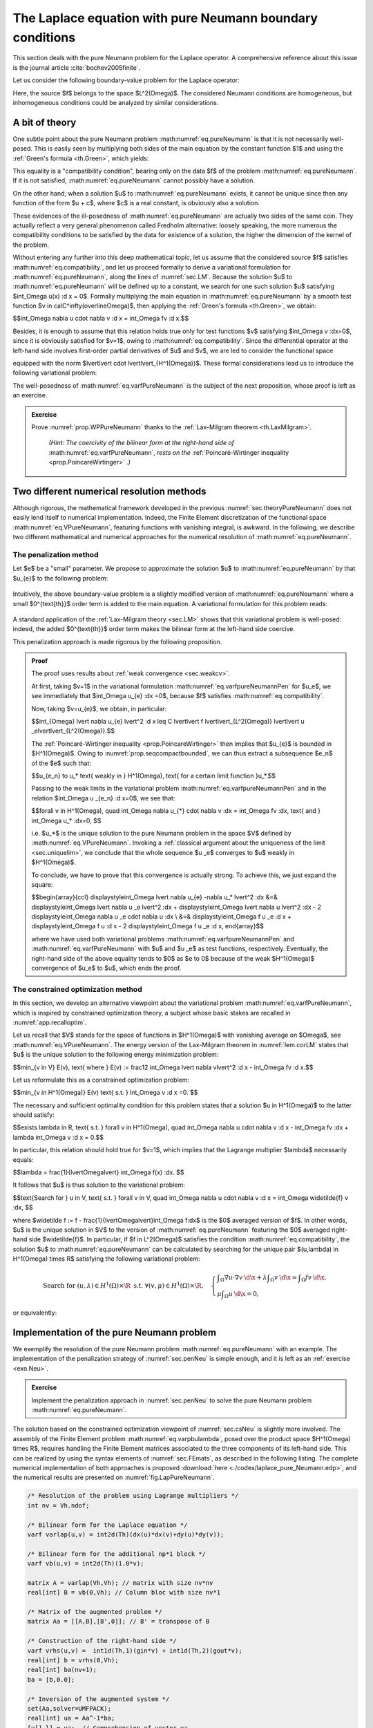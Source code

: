 .. _sec.lappureNeumann:

The Laplace equation with pure Neumann boundary conditions
======================================================================

.. ##################################################

This section deals with the pure Neumann problem for the Laplace operator. A comprehensive reference about this issue is the journal article :cite:`bochev2005finite`.

Let us consider the following boundary-value problem for the Laplace operator:

.. math::
  :label: eq.pureNeumann
  
  \text{Search for } u \text{ s.t. } \left\{
  \begin{array}{cl}
  -\Delta u = f & \text{in } \Omega, \\
  \frac{\partial u}{\partial n} = 0 & \text{on } \partial \Omega.
  \end{array}
  \right.

Here, the source $f$ belongs to the space $L^2(\Omega)$. The considered Neumann conditions are homogeneous, but inhomogeneous conditions could be analyzed by similar considerations. 

.. ##################################################
.. ##################################################

.. _sec.theoryPureNeumann:

A bit of theory
---------------

.. ##################################################
.. ##################################################

One subtle point about the pure Neumann problem :math:numref:`eq.pureNeumann` is that it is not necessarily well-posed. This is easily seen by multiplying both sides of the main equation by the constant function $1$ and using the :ref:`Green's formula <th.Green>`, which yields:

.. ##############

.. math:: 
  :label: eq.compatibility
  
  \int_\Omega f(\x) \:\text{d} \x = 0.

.. ##############

This equality is a \"compatibility condition\", bearing only on the data $f$ of the problem :math:numref:`eq.pureNeumann`. 
If it is not satisfied, :math:numref:`eq.pureNeumann` cannot possibly have a solution. 

On the other hand, when a solution $u$ to :math:numref:`eq.pureNeumann` exists, it cannot be unique since then any function of the form $u + c$, where $c$ is a real constant, is obviously also a solution.

These evidences of the ill-posedness of :math:numref:`eq.pureNeumann` are actually two sides of the same coin. They actually reflect a very general phenomenon called Fredholm alternative: loosely speaking, the more numerous the compatibility conditions to be satisfied by the data for existence of a solution, the higher the dimension of the kernel of the problem. 

Without entering any further into this deep mathematical topic, let us assume that the considered source $f$ satisfies :math:numref:`eq.compatibility`, and let us proceed formally to derive a variational formulation for :math:numref:`eq.pureNeumann`, along the lines of :numref:`sec.LM`. Because the solution $u$ to :math:numref:`eq.pureNeumann` will be defined up to a constant, we search for one such solution $u$ satisfying $\int_\Omega u(\x) \:\d \x = 0$. Formally multiplying the main equation in :math:numref:`eq.pureNeumann` by a smooth test function $v \in \calC^\infty(\overline\Omega)$, then applying the :ref:`Green's formula <th.Green>`, we obtain:

$$\int_\Omega \nabla u \cdot \nabla v \:\d \x = \int_\Omega fv \:\d \x.$$ 

Besides, it is enough to assume that this relation holds true only for test functions $v$ satisfying $\int_\Omega v \:\d\x=0$, since it is obviously satisfied for $v=1$, owing to :math:numref:`eq.compatibility`. Since the differential operator at the left-hand side involves first-order partial derivatives of $u$ and $v$, we are led to consider the functional space 

.. ##############

.. math:: 
  :label: eq.VPureNeumann
  
  V := \left\{ v \in H^1(\Omega) \text{ s.t. } \int_\Omega v \: \d \x = 0 \right\},
  
.. ##############

equipped with the norm $\lvert\lvert \cdot \lvert\lvert_{H^1(\Omega)}$.
These formal considerations lead us to introduce the following variational problem:

.. #############################

.. math:: 
  :label: eq.varfPureNeumann
  
  \text{Search for } u \in V \text{ s.t. } \forall v \in V, \quad \int_\Omega \nabla u \cdot \nabla v \:\d \x = \int_\Omega f v \:\d \x.

.. #############################

The well-posedness of :math:numref:`eq.varfPureNeumann` is the subject of the next proposition, whose proof is left as an exercise.

.. #############################

.. _prop.WPPureNeumann:

.. prf:proposition::

  Let $f \in L^2(\Omega)$ be a given source term. Then the variational problem :math:numref:`eq.varfPureNeumann` is well-posed.

.. #############################

.. ##########
.. admonition:: Exercise
   :class: admonition-exo

   Prove :numref:`prop.WPPureNeumann` thanks to the :ref:`Lax-Milgram theorem <th.LaxMilgram>`.

     *(Hint: The coercivity of the bilinear form at the right-hand side of* :math:numref:`eq.varfPureNeumann`, *rests on the* :ref:`Poincaré-Wirtinger inequality <prop.PoincareWirtinger>` *.)*
     
.. ##########


.. #############################

.. prf:remark:: 

  The compatibility condition :math:numref:`eq.compatibility` is not needed to guarantee the well-posedness of :math:numref:`eq.varfPureNeumann`. It however ensures that the variational solution $u$ is also solution to the original boundary-value problem :math:numref:`eq.pureNeumann` in a suitable sense. Indeed, arguing as in :numref:`rm.eqstrongweakneu` and without entering into details, one can show that $u$ is the unique $H^1(\Omega)$ function satisfying
  
  .. math::
  
    \left\{
    \begin{array}{cl}
    -\Delta u = f - \frac{1}{\lvert \Omega \lvert}\int_\Omega f(\x) \:\d \x & \text{in } \Omega, \\
    \frac{\partial u}{\partial n} = 0 & \text{on } \partial \Omega.
    \end{array}
    \right.
  
  where the main equation is understood in the sense of distributions. Note that its right-hand side satisfies the compatibility condition :math:numref:`eq.compatibility` and that it coincides with the original source term $f$ provided the latter satisfies :math:numref:`eq.compatibility`.

.. #############################


.. ##################################################
.. ##################################################

Two different numerical resolution methods
------------------------------------------

.. ##################################################
.. ##################################################

Although rigorous, the mathematical framework developed in the previous :numref:`sec.theoryPureNeumann` does not easily lend itself to numerical implementation. Indeed, the Finite Element discretization of the functional space :math:numref:`eq.VPureNeumann`, featuring functions with vanishing integral, is awkward. In the following, we describe two different mathematical and numerical approaches for the numerical resolution of :math:numref:`eq.pureNeumann`.

.. #############################

.. _sec.penNeu:

The penalization method
"""""""""""""""""""""""

.. #############################

Let $\e$ be a \"small\" parameter. We propose to approximate the solution $u$ to :math:numref:`eq.pureNeumann` by that $u_{\e}$ to the following problem:

  .. math::
    :label: eq.pureNeumannPen

    \text{Search for } u_{\e}\:\: \text{ s.t. }\:\: \left\{\begin{array}{cl}
    -\Delta u +\e u= f & \text{in } \Omega, \\
    \frac{\partial u_{\e}}{\partial n} = 0 & \text{on } \partial \Omega.
    \end{array}
    \right.

Intuitively, the above boundary-value problem is a slightly modified version of :math:numref:`eq.pureNeumann` where a small $0^{\text{th}}$ order term is added to the main equation. A variational formulation for this problem reads:

  .. math::
    :label: eq.varfpureNeumannPen
    
    \text{Search for } u_{\e} \in H^1(\Omega) \text{ s.t. } \forall v \in H^1(\Omega), \quad \int_\Omega \nabla u_{\e} \cdot \nabla v \:\d \x + \e \int_\Omega u_{\e} v \:\d \x = \int_\Omega f v \:\d \x.

A standard application of the :ref:`Lax-Milgram theory <sec.LM>` shows that this variational problem is well-posed: indeed, the added $0^{\text{th}}$ order term makes the bilinear form at the left-hand side coercive.

This penalization approach is made rigorous by the following proposition.

.. #####################

.. prf:proposition::

  Let $f \in L^2(\Omega)$ satisfy the compatibility condition :math:numref:`eq.compatibility`. The solution $u_{\e} \in H^1(\Omega)$ to the penalized Laplace equation :math:numref:`eq.pureNeumannPen` converges to the solution $u$ of the pure Neumann problem :math:numref:`eq.pureNeumann`:
  
  $$\lvert\lvert u_{\e} - u \lvert\lvert_{H^1(\Omega)} \xrightarrow{\e \to 0} 0.$$

.. #####################

.. ##########
.. admonition:: Proof
    :class: dropdown

    The proof uses results about :ref:`weak convergence <sec.weakcv>`.

    At first, taking $v=1$ in the variational formulation :math:numref:`eq.varfpureNeumannPen` for $u_\e$, we see immediately that $\int_\Omega u_{\e} \:\d\x =0$, because $f$ satisfies :math:numref:`eq.compatibility`.
    
    Now, taking $v=u_{\e}$, we obtain, in particular:
    
    $$\int_{\Omega} \lvert \nabla u_{\e} \lvert^2 \:\d \x \leq C \lvert\lvert f \lvert\lvert_{L^2(\Omega)} \lvert\lvert u _\e\lvert\lvert_{L^2(\Omega)}.$$
    
    The :ref:`Poincaré-Wirtinger inequality <prop.PoincareWirtinger>` then implies that $u_{\e}$ is bounded in $H^1(\Omega)$.
    Owing to :numref:`prop.seqcompactbounded`, we can thus extract a subsequence $\e_n$ of the $\e$ such that:
    
    $$u_{\e_n} \to u_* \text{ weakly in } H^1(\Omega), \text{ for a certain limit function }u_*.$$
    
    Passing to the weak limits in the variational problem :math:numref:`eq.varfpureNeumannPen` and in the relation $\int_\Omega u _{\e_n} \:\d x\ =0$, we see that:
    
    $$\forall v \in H^1(\Omega), \quad \int_\Omega \nabla u_{*} \cdot \nabla v \:\d\x  = \int_\Omega fv \:\d\x, \text{ and } \int_\Omega u_* \:\d\x=0, $$
    
    i.e. $u_*$ is the unique solution to the pure Neumann problem in the space $V$ defined by :math:numref:`eq.VPureNeumann`. 
    Invoking a :ref:`classical argument about the uniqueness of the limit <sec.uniquelim>`, we conclude that the whole sequence $u _\e$ converges to $u$ weakly in $H^1(\Omega)$.
    
    To conclude, we have to prove that this convergence is actually strong. To achieve this, we just expand the square:
    
    $$\begin{array}{ccl}
    \displaystyle\int_\Omega \lvert \nabla u_{\e} -\nabla u_* \lvert^2 \:\d\x &=&  \displaystyle\int_\Omega \lvert \nabla u _\e \lvert^2 \:\d\x +  \displaystyle\int_\Omega \lvert \nabla u \lvert^2 \:\d\x  - 2  \displaystyle\int_\Omega  \nabla u _\e \cdot \nabla u \:\d\x \\
    &=&  \displaystyle\int_\Omega f u _\e \:\d x +  \displaystyle\int_\Omega f u \:\d \x - 2  \displaystyle\int_\Omega f u _\e \:\d \x,
    \end{array}$$
    
    where we have used both variational problems :math:numref:`eq.varfpureNeumannPen` and :math:numref:`eq.varfPureNeumann` with $u$ and $u _\e$ as test functions, respectively. Eventually, the right-hand side of the above equality tends to $0$ as $\e \to 0$ because of the weak $H^1(\Omega)$ convergence of $u_\e$ to $u$, which ends the proof.
    
.. ##################################################
.. ##################################################

.. #############################

.. _sec.csNeu:

The constrained optimization method
"""""""""""""""""""""""""""""""""""

.. #############################

In this section, we develop an alternative viewpoint about the variational problem :math:numref:`eq.varfPureNeumann`, which is inspired by constrained optimization theory, a subject whose basic stakes are recalled in :numref:`app.recalloptim`.

Let us recall that $V$ stands for the space of functions in $H^1(\Omega)$ with vanishing average on $\Omega$, see :math:numref:`eq.VPureNeumann`. The energy version of the Lax-Milgram theorem in :numref:`lem.corLM` states that $u$ is the unique solution to the following energy minimization problem:

$$\min_{v \in V} E(v), \text{ where } E(v) := \frac12 \int_\Omega \lvert \nabla v\lvert^2 \:\d \x - \int_\Omega fv \:\d \x.$$

Let us reformulate this as a constrained optimization problem:

$$\min_{v \in H^1(\Omega)} E(v) \text{ s.t. } \int_\Omega v \:\d x =0. $$

The necessary and sufficient optimality condition for this problem states that a solution $u \in H^1(\Omega)$ to the latter should satisfy: 

$$\exists \lambda \in \R, \text{ s.t. } \forall v \in H^1(\Omega), \quad \int_\Omega \nabla u \cdot \nabla v \:\d \x - \int_\Omega fv \:\d\x + \lambda \int_\Omega v \:\d \x = 0.$$

In particular, this relation should hold true for $v=1$, which implies that the Lagrange multiplier $\lambda$ necessarily equals:

$$\lambda = \frac{1}{\lvert\Omega\lvert} \int_\Omega f(\x) \:\d\x. $$

It follows that $u$ is thus solution to the variational problem:

$$\text{Search for } u \in V, \text{ s.t. } \forall v \in V, \quad \int_\Omega \nabla u \cdot \nabla v \:\d \x = \int_\Omega \widetilde{f} v \:\d\x,  $$
 
where $\widetilde f := f - \frac{1}{\lvert\Omega\lvert}\int_\Omega f\:\d\x$ is the $0$ averaged version of $f$. In other words, $u$ is the unique solution in $V$ to the version of :math:numref:`eq.pureNeumann` featuring the $0$ averaged right-hand side $\widetilde{f}$.
In particular, if $f \in L^2(\Omega)$ satisfies the condition :math:numref:`eq.compatibility`, the solution $u$ to :math:numref:`eq.pureNeumann` can be calculated by searching for the unique pair $(u,\lambda) \in H^1(\Omega) \times \R$ satisfying the following variational problem:

.. math::
  
  \text{Search for } (u,\lambda) \in H^1(\Omega) \times \R \text{ s.t. } \forall (v,\mu) \in H^1(\Omega) \times \R, \quad \left\{
  \begin{array}{l}
  \displaystyle\int_\Omega \nabla u \cdot \nabla v \:\d \x + \lambda \displaystyle\int_\Omega v \:\d \x = \displaystyle\int_\Omega fv \:\d\x, \\
  \mu \displaystyle\int_\Omega u \:\d\x = 0,
  \end{array}
  \right.

or equivalently: 

.. math::
  :label: eq.varpbulambda
  
  \text{Search for } (u,\lambda) \in H^1(\Omega) \times \R \text{ s.t. } \forall (v,\mu) \in H^1(\Omega) \times \R, \quad \int_\Omega \nabla u \cdot \nabla v \:\d \x + \lambda \int_\Omega v \:\d \x  +  \mu \int_\Omega u \:\d\x = \int_\Omega fv \:\d\x.

.. ##################################################
.. ##################################################

Implementation of the pure Neumann problem
------------------------------------------

.. ##################################################
.. ##################################################

We exemplify the resolution of the pure Neumann problem :math:numref:`eq.pureNeumann` with an example. The implementation of the penalization strategy of :numref:`sec.penNeu` is simple enough, and it is left as an :ref:`exercise <exo.Neu>`. 

.. ##########

.. _exo.Neu:

.. admonition:: Exercise
   :class: admonition-exo

   Implement the penalization approach in :numref:`sec.penNeu` to solve the pure Neumann problem :math:numref:`eq.pureNeumann`.

.. ##########

The solution based on the constrained optimization viewpoint of :numref:`sec.csNeu` is slightly more involved. The assembly of the Finite Element problem :math:numref:`eq.varpbulambda`, posed over the product space $H^1(\Omega) \times \R$, requires handling the Finite Element matrices associated to the three components of its left-hand side. This can be realized by using the syntax elements of :numref:`sec.FEmats`, as described in the following listing.
The complete numerical implementation of both approaches is proposed :download:`here <./codes/laplace_pure_Neumann.edp>`, and the numerical results are presented on :numref:`fig.LapPureNeumann`.

.. ############
.. code-block::

  /* Resolution of the problem using Lagrange multipliers */
  int nv = Vh.ndof;

  /* Bilinear form for the Laplace equation */
  varf varlap(u,v) = int2d(Th)(dx(u)*dx(v)+dy(u)*dy(v));

  /* Bilinear form for the additional np*1 block */
  varf vb(u,v) = int2d(Th)(1.0*v);

  matrix A = varlap(Vh,Vh); // matrix with size nv*nv
  real[int] B = vb(0,Vh); // Column bloc with size nv*1

  /* Matrix of the augmented problem */
  matrix Aa = [[A,B],[B',0]]; // B' = transpose of B

  /* Construction of the right-hand side */
  varf vrhs(u,v) =  int1d(Th,1)(gin*v) + int1d(Th,2)(gout*v);
  real[int] b = vrhs(0,Vh);
  real[int] ba(nv+1);
  ba = [b,0.0];

  /* Inversion of the augmented system */
  set(Aa,solver=UMFPACK);
  real[int] ua = Aa^-1*ba;
  [u[],l] = ua;  // Comprehension of vector ua

.. ############

.. #################@

.. _fig.LapPureNeumann:

.. figure:: ../figures/LapPureNeumann.png
   :scale: 30 %

   Resolution of the pure Neumann problem :math:numref:`eq.pureNeumann`; (Left) Setting of the test-case: heat is entering $\Omega$ from the left boundary $\Gamma_{\text{in}}$ with a flux $g_{\text{in}}$ and is leaving $\Omega$ from the right boundary $\Gamma_{\text{out}}$ with a flux $g_{\text{out}}$; (right) Plot of the solution.

.. #################@
